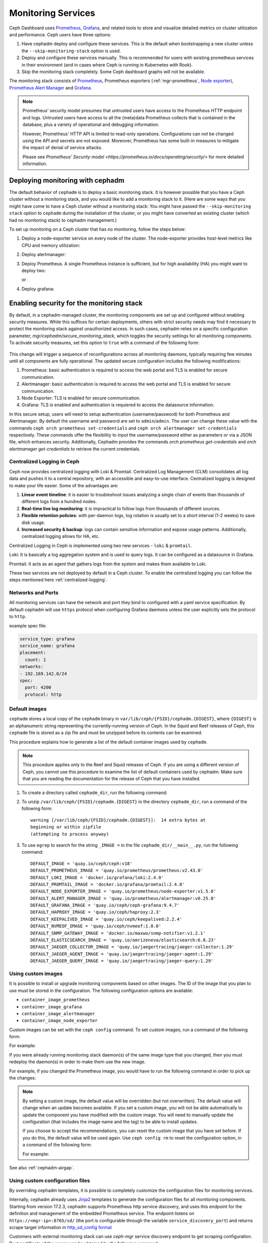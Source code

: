 .. _mgr-cephadm-monitoring:

Monitoring Services
===================

Ceph Dashboard uses `Prometheus <https://prometheus.io/>`_, `Grafana
<https://grafana.com/>`_, and related tools to store and visualize detailed
metrics on cluster utilization and performance.  Ceph users have three options:

#. Have cephadm deploy and configure these services.  This is the default
   when bootstrapping a new cluster unless the ``--skip-monitoring-stack``
   option is used.
#. Deploy and configure these services manually.  This is recommended for users
   with existing prometheus services in their environment (and in cases where
   Ceph is running in Kubernetes with Rook).
#. Skip the monitoring stack completely.  Some Ceph dashboard graphs will
   not be available.

The monitoring stack consists of `Prometheus <https://prometheus.io/>`_,
Prometheus exporters (:ref:`mgr-prometheus`, `Node exporter
<https://prometheus.io/docs/guides/node-exporter/>`_), `Prometheus Alert
Manager <https://prometheus.io/docs/alerting/alertmanager/>`_ and `Grafana
<https://grafana.com/>`_.

.. note::

  Prometheus' security model presumes that untrusted users have access to the
  Prometheus HTTP endpoint and logs. Untrusted users have access to all the
  (meta)data Prometheus collects that is contained in the database, plus a
  variety of operational and debugging information.

  However, Prometheus' HTTP API is limited to read-only operations.
  Configurations can *not* be changed using the API and secrets are not
  exposed. Moreover, Prometheus has some built-in measures to mitigate the
  impact of denial of service attacks.

  Please see `Prometheus' Security model
  <https://prometheus.io/docs/operating/security/>` for more detailed
  information.

Deploying monitoring with cephadm
---------------------------------

The default behavior of ``cephadm`` is to deploy a basic monitoring stack.  It
is however possible that you have a Ceph cluster without a monitoring stack,
and you would like to add a monitoring stack to it. (Here are some ways that
you might have come to have a Ceph cluster without a monitoring stack: You
might have passed the ``--skip-monitoring stack`` option to ``cephadm`` during
the installation of the cluster, or you might have converted an existing
cluster (which had no monitoring stack) to cephadm management.)

To set up monitoring on a Ceph cluster that has no monitoring, follow the
steps below:

#. Deploy a node-exporter service on every node of the cluster.  The node-exporter provides host-level metrics like CPU and memory utilization:

   .. prompt:: bash #

     ceph orch apply node-exporter

#. Deploy alertmanager:

   .. prompt:: bash #

     ceph orch apply alertmanager

#. Deploy Prometheus. A single Prometheus instance is sufficient, but
   for high availability (HA) you might want to deploy two:

   .. prompt:: bash #

     ceph orch apply prometheus

   or

   .. prompt:: bash #

     ceph orch apply prometheus --placement 'count:2'

#. Deploy grafana:

   .. prompt:: bash #

     ceph orch apply grafana

Enabling security for the monitoring stack
----------------------------------------------

By default, in a cephadm-managed cluster, the monitoring components are set up and configured without enabling security measures.
While this suffices for certain deployments, others with strict security needs may find it necessary to protect the
monitoring stack against unauthorized access. In such cases, cephadm relies on a specific configuration parameter,
`mgr/cephadm/secure_monitoring_stack`, which toggles the security settings for all monitoring components. To activate security
measures, set this option to ``true`` with a command of the following form:

   .. prompt:: bash #

     ceph config set mgr mgr/cephadm/secure_monitoring_stack true

This change will trigger a sequence of reconfigurations across all monitoring daemons, typically requiring
few minutes until all components are fully operational. The updated secure configuration includes the following modifications:

#. Prometheus: basic authentication is required to access the web portal and TLS is enabled for secure communication.
#. Alertmanager: basic authentication is required to access the web portal and TLS is enabled for secure communication.
#. Node Exporter: TLS is enabled for secure communication.
#. Grafana: TLS is enabled and authentication is requiered to access the datasource information.

In this secure setup, users will need to setup authentication
(username/password) for both Prometheus and Alertmanager. By default the
username and password are set to ``admin``/``admin``. The user can change these
value with the commands ``ceph orch prometheus set-credentials`` and ``ceph
orch alertmanager set-credentials`` respectively. These commands offer the
flexibility to input the username/password either as parameters or via a JSON
file, which enhances security. Additionally, Cephadm provides the commands
`orch prometheus get-credentials` and `orch alertmanager get-credentials` to
retrieve the current credentials.

.. _cephadm-monitoring-centralized-logs:

Centralized Logging in Ceph
~~~~~~~~~~~~~~~~~~~~~~~~~~~

Ceph now provides centralized logging with Loki & Promtail. Centralized Log Management (CLM) consolidates all log data and pushes it to a central repository, 
with an accessible and easy-to-use interface. Centralized logging is designed to make your life easier. 
Some of the advantages are:

#. **Linear event timeline**: it is easier to troubleshoot issues analyzing a single chain of events than thousands of different logs from a hundred nodes.
#. **Real-time live log monitoring**: it is impractical to follow logs from thousands of different sources.
#. **Flexible retention policies**: with per-daemon logs, log rotation is usually set to a short interval (1-2 weeks) to save disk usage.
#. **Increased security & backup**: logs can contain sensitive information and expose usage patterns. Additionally, centralized logging allows for HA, etc.

Centralized Logging in Ceph is implemented using two new services - ``loki`` & ``promtail``.

Loki: It is basically a log aggregation system and is used to query logs. It can be configured as a datasource in Grafana. 

Promtail: It acts as an agent that gathers logs from the system and makes them available to Loki.

These two services are not deployed by default in a Ceph cluster. To enable the centralized logging you can follow the steps mentioned here :ref:`centralized-logging`.

.. _cephadm-monitoring-networks-ports:

Networks and Ports
~~~~~~~~~~~~~~~~~~

All monitoring services can have the network and port they bind to configured with a yaml service specification. By default
cephadm will use ``https`` protocol when configuring Grafana daemons unless the user explicitly sets the protocol to ``http``.

example spec file:

.. code-block:: yaml

    service_type: grafana
    service_name: grafana
    placement:
      count: 1
    networks:
    - 192.169.142.0/24
    spec:
      port: 4200
      protocol: http

.. _cephadm_default_images:

Default images
~~~~~~~~~~~~~~

``cephadm`` stores a local copy of the ``cephadm`` binary in
``var/lib/ceph/{FSID}/cephadm.{DIGEST}``, where ``{DIGEST}`` is an alphanumeric
string representing the currently-running version of Ceph. In the Squid and
Reef releases of Ceph, this ``cephadm`` file is stored as a zip file and must
be unzipped before its contents can be examined.

This procedure explains how to generate a list of the default container images
used by ``cephadm``.

.. note:: This procedure applies only to the Reef and Squid releases of Ceph.
   If you are using a different version of Ceph, you cannot use this procedure
   to examine the list of default containers used by cephadm. Make sure that
   you are reading the documentation for the release of Ceph that you have
   installed.

#. To create a directory called ``cephadm_dir``, run the following command:

   .. prompt:: bash #

      mkdir cephadm_dir

#. To unzip ``/var/lib/ceph/{FSID}/cephadm.{DIGEST}`` in the directory
   ``cephadm_dir``, run a command of the following form:

   .. prompt:: bash #

      unzip /var/lib/ceph/{FSID}/cephadm.{DIGEST} -d cephadm_dir > /dev/null

   ::

      warning [/var/lib/ceph/{FSID}/cephadm.{DIGEST}]:  14 extra bytes at
      beginning or within zipfile
      (attempting to process anyway)


#. To use ``egrep`` to search for the string ``_IMAGE =`` in the file
   ``cephadm_dir/__main__.py``, run the following command: 

   .. prompt:: bash #

      egrep "_IMAGE =" cephadm_dir/__main__.py

   ::

      DEFAULT_IMAGE = 'quay.io/ceph/ceph:v18'
      DEFAULT_PROMETHEUS_IMAGE = 'quay.io/prometheus/prometheus:v2.43.0'
      DEFAULT_LOKI_IMAGE = 'docker.io/grafana/loki:2.4.0'
      DEFAULT_PROMTAIL_IMAGE = 'docker.io/grafana/promtail:2.4.0'
      DEFAULT_NODE_EXPORTER_IMAGE = 'quay.io/prometheus/node-exporter:v1.5.0'
      DEFAULT_ALERT_MANAGER_IMAGE = 'quay.io/prometheus/alertmanager:v0.25.0'
      DEFAULT_GRAFANA_IMAGE = 'quay.io/ceph/ceph-grafana:9.4.7'
      DEFAULT_HAPROXY_IMAGE = 'quay.io/ceph/haproxy:2.3'
      DEFAULT_KEEPALIVED_IMAGE = 'quay.io/ceph/keepalived:2.2.4'
      DEFAULT_NVMEOF_IMAGE = 'quay.io/ceph/nvmeof:1.0.0'
      DEFAULT_SNMP_GATEWAY_IMAGE = 'docker.io/maxwo/snmp-notifier:v1.2.1'
      DEFAULT_ELASTICSEARCH_IMAGE = 'quay.io/omrizeneva/elasticsearch:6.8.23'
      DEFAULT_JAEGER_COLLECTOR_IMAGE = 'quay.io/jaegertracing/jaeger-collector:1.29'
      DEFAULT_JAEGER_AGENT_IMAGE = 'quay.io/jaegertracing/jaeger-agent:1.29'
      DEFAULT_JAEGER_QUERY_IMAGE = 'quay.io/jaegertracing/jaeger-query:1.29'

.. _cephadm_monitoring-images:

Using custom images
~~~~~~~~~~~~~~~~~~~

It is possible to install or upgrade monitoring components based on other
images. The ID of the image that you plan to use must be stored in the
configuration. The following configuration options are available:

- ``container_image_prometheus``
- ``container_image_grafana``
- ``container_image_alertmanager``
- ``container_image_node_exporter``

Custom images can be set with the ``ceph config`` command. To set custom images, run a command of the following form:
 
.. prompt:: bash #

   ceph config set mgr mgr/cephadm/<option_name> <value>

For example:

.. prompt:: bash #

   ceph config set mgr mgr/cephadm/container_image_prometheus prom/prometheus:v1.4.1

If you were already running monitoring stack daemon(s) of the same image type
that you changed, then you must redeploy the daemon(s) in order to make them
use the new image.

For example, if you changed the Prometheus image, you would have to run the
following command in order to pick up the changes:

.. prompt:: bash #

   ceph orch redeploy prometheus


.. note::

     By setting a custom image, the default value will be overridden (but not
     overwritten). The default value will change when an update becomes
     available. If you set a custom image, you will not be able automatically
     to update the component you have modified with the custom image. You will
     need to manually update the configuration (that includes the image name
     and the tag) to be able to install updates.

     If you choose to accept the recommendations, you can reset the custom
     image that you have set before. If you do this, the default value will be
     used again.  Use ``ceph config rm`` to reset the configuration option, in
     a command of the following form:

     .. prompt:: bash #

        ceph config rm mgr mgr/cephadm/<option_name>

     For example:

     .. prompt:: bash #

        ceph config rm mgr mgr/cephadm/container_image_prometheus

See also :ref:`cephadm-airgap`.

.. _cephadm-overwrite-jinja2-templates:

Using custom configuration files
~~~~~~~~~~~~~~~~~~~~~~~~~~~~~~~~

By overriding cephadm templates, it is possible to completely customize the
configuration files for monitoring services.

Internally, cephadm already uses `Jinja2
<https://jinja.palletsprojects.com/en/2.11.x/>`_ templates to generate the
configuration files for all monitoring components. Starting from version 17.2.3,
cephadm supports Prometheus http service discovery, and uses this endpoint for the
definition and management of the embedded Prometheus service. The endpoint listens on
``https://<mgr-ip>:8765/sd/`` (the port is
configurable through the variable ``service_discovery_port``) and returns scrape target
information in `http_sd_config format
<https://prometheus.io/docs/prometheus/latest/configuration/configuration/#http_sd_config/>`_

Customers with external monitoring stack can use `ceph-mgr` service discovery endpoint
to get scraping configuration. Root certificate of the server can be obtained by the
following command:

   .. prompt:: bash #

     ceph orch sd dump cert

The configuration of Prometheus, Grafana, or Alertmanager may be customized by storing
a Jinja2 template for each service. This template will be evaluated every time a service
of that kind is deployed or reconfigured. That way, the custom configuration is preserved
and automatically applied on future deployments of these services.

.. note::

  The configuration of the custom template is also preserved when the default
  configuration of cephadm changes. If the updated configuration is to be used,
  the custom template needs to be migrated *manually* after each upgrade of Ceph.

Option names
""""""""""""

The following templates for files that will be generated by cephadm can be
overridden. These are the names to be used when storing with ``ceph config-key
set``:

- ``services/alertmanager/alertmanager.yml``
- ``services/grafana/ceph-dashboard.yml``
- ``services/grafana/grafana.ini``
- ``services/prometheus/prometheus.yml``
- ``services/prometheus/alerting/custom_alerts.yml``
- ``services/loki.yml``
- ``services/promtail.yml``

You can look up the file templates that are currently used by cephadm in
``src/pybind/mgr/cephadm/templates``:

- ``services/alertmanager/alertmanager.yml.j2``
- ``services/grafana/ceph-dashboard.yml.j2``
- ``services/grafana/grafana.ini.j2``
- ``services/prometheus/prometheus.yml.j2``
- ``services/loki.yml.j2``
- ``services/promtail.yml.j2``

Usage
"""""

The following command applies a single line value:

.. code-block:: bash

  ceph config-key set mgr/cephadm/<option_name> <value>

To set contents of files as template use the ``-i`` argument:

.. code-block:: bash

  ceph config-key set mgr/cephadm/<option_name> -i $PWD/<filename>

.. note::

  When using files as input to ``config-key`` an absolute path to the file must
  be used.


Then the configuration file for the service needs to be recreated.
This is done using `reconfig`. For more details see the following example.

Example
"""""""

.. code-block:: bash

  # set the contents of ./prometheus.yml.j2 as template
  ceph config-key set mgr/cephadm/services/prometheus/prometheus.yml \
    -i $PWD/prometheus.yml.j2

  # reconfig the prometheus service
  ceph orch reconfig prometheus

.. code-block:: bash

  # set additional custom alerting rules for Prometheus
  ceph config-key set mgr/cephadm/services/prometheus/alerting/custom_alerts.yml \
    -i $PWD/custom_alerts.yml

  # Note that custom alerting rules are not parsed by Jinja and hence escaping
  # will not be an issue.

Deploying monitoring without cephadm
------------------------------------

If you have an existing prometheus monitoring infrastructure, or would like
to manage it yourself, you need to configure it to integrate with your Ceph
cluster.

* Enable the prometheus module in the ceph-mgr daemon

  .. code-block:: bash

     ceph mgr module enable prometheus

  By default, ceph-mgr presents prometheus metrics on port 9283 on each host
  running a ceph-mgr daemon.  Configure prometheus to scrape these.

To make this integration easier, cephadm provides a service discovery endpoint at
``https://<mgr-ip>:8765/sd/``. This endpoint can be used by an external
Prometheus server to retrieve target information for a specific service. Information returned
by this endpoint uses the format specified by the Prometheus `http_sd_config option
<https://prometheus.io/docs/prometheus/latest/configuration/configuration/#http_sd_config/>`_

Here's an example prometheus job definition that uses the cephadm service discovery endpoint

  .. code-block:: bash

     - job_name: 'ceph-exporter'  
       http_sd_configs:  
       - url: http://<mgr-ip>:8765/sd/prometheus/sd-config?service=ceph-exporter


* To enable the dashboard's prometheus-based alerting, see :ref:`dashboard-alerting`.

* To enable dashboard integration with Grafana, see :ref:`dashboard-grafana`.

Disabling monitoring
--------------------

To disable monitoring and remove the software that supports it, run the following commands:

.. code-block:: console

  $ ceph orch rm grafana
  $ ceph orch rm prometheus --force   # this will delete metrics data collected so far
  $ ceph orch rm node-exporter
  $ ceph orch rm alertmanager
  $ ceph mgr module disable prometheus

See also :ref:`orch-rm`.

Setting up RBD-Image monitoring
-------------------------------

Due to performance reasons, monitoring of RBD images is disabled by default. For more information please see
:ref:`prometheus-rbd-io-statistics`. If disabled, the overview and details dashboards will stay empty in Grafana
and the metrics will not be visible in Prometheus.

Setting up Prometheus
-----------------------

Setting Prometheus Retention Size and Time
~~~~~~~~~~~~~~~~~~~~~~~~~~~~~~~~~~~~~~~~~~

Cephadm can configure Prometheus TSDB retention by specifying ``retention_time``
and ``retention_size`` values in the Prometheus service spec.
The retention time value defaults to 15 days (15d). Users can set a different value/unit where
supported units are: 'y', 'w', 'd', 'h', 'm' and 's'. The retention size value defaults
to 0 (disabled). Supported units in this case are: 'B', 'KB', 'MB', 'GB', 'TB', 'PB' and 'EB'.

In the following example spec we set the retention time to 1 year and the size to 1GB.

.. code-block:: yaml

    service_type: prometheus
    placement:
      count: 1
    spec:
      retention_time: "1y"
      retention_size: "1GB"

.. note::

  If you already had Prometheus daemon(s) deployed before and are updating an
  existent spec as opposed to doing a fresh Prometheus deployment, you must also
  tell cephadm to redeploy the Prometheus daemon(s) to put this change into effect.
  This can be done with a ``ceph orch redeploy prometheus`` command.

Setting up Grafana
------------------

Manually setting the Grafana URL
~~~~~~~~~~~~~~~~~~~~~~~~~~~~~~~~

Cephadm automatically configures Prometheus, Grafana, and Alertmanager in
all cases except one.

In a some setups, the Dashboard user's browser might not be able to access the
Grafana URL that is configured in Ceph Dashboard. This can happen when the
cluster and the accessing user are in different DNS zones.

If this is the case, you can use a configuration option for Ceph Dashboard
to set the URL that the user's browser will use to access Grafana. This
value will never be altered by cephadm. To set this configuration option,
issue the following command:

   .. prompt:: bash $

     ceph dashboard set-grafana-frontend-api-url <grafana-server-api>

It might take a minute or two for services to be deployed. After the
services have been deployed, you should see something like this when you issue the command ``ceph orch ls``:

.. code-block:: console

  $ ceph orch ls
  NAME           RUNNING  REFRESHED  IMAGE NAME                                      IMAGE ID        SPEC
  alertmanager       1/1  6s ago     docker.io/prom/alertmanager:latest              0881eb8f169f  present
  crash              2/2  6s ago     docker.io/ceph/daemon-base:latest-master-devel  mix           present
  grafana            1/1  0s ago     docker.io/pcuzner/ceph-grafana-el8:latest       f77afcf0bcf6   absent
  node-exporter      2/2  6s ago     docker.io/prom/node-exporter:latest             e5a616e4b9cf  present
  prometheus         1/1  6s ago     docker.io/prom/prometheus:latest                e935122ab143  present

Configuring SSL/TLS for Grafana
~~~~~~~~~~~~~~~~~~~~~~~~~~~~~~~

``cephadm`` deploys Grafana using the certificate defined in the ceph
key/value store. If no certificate is specified, ``cephadm`` generates a
self-signed certificate during the deployment of the Grafana service. Each
certificate is specific for the host it was generated on.

A custom certificate can be configured using the following commands:

.. prompt:: bash #

  ceph config-key set mgr/cephadm/{hostname}/grafana_key -i $PWD/key.pem
  ceph config-key set mgr/cephadm/{hostname}/grafana_crt -i $PWD/certificate.pem

Where `hostname` is the hostname for the host where grafana service is deployed.

If you have already deployed Grafana, run ``reconfig`` on the service to
update its configuration:

.. prompt:: bash #

  ceph orch reconfig grafana

The ``reconfig`` command also sets the proper URL for Ceph Dashboard.

Setting the initial admin password
~~~~~~~~~~~~~~~~~~~~~~~~~~~~~~~~~~

By default, Grafana will not create an initial
admin user. In order to create the admin user, please create a file
``grafana.yaml`` with this content:

.. code-block:: yaml

  service_type: grafana
  spec:
    initial_admin_password: mypassword

Then apply this specification:

.. code-block:: bash

  ceph orch apply -i grafana.yaml
  ceph orch redeploy grafana

Grafana will now create an admin user called ``admin`` with the
given password.

Turning off anonymous access
~~~~~~~~~~~~~~~~~~~~~~~~~~~~

By default, cephadm allows anonymous users (users who have not provided any
login information) limited, viewer only access to the grafana dashboard. In
order to set up grafana to only allow viewing from logged in users, you can
set ``anonymous_access: False`` in your grafana spec.

.. code-block:: yaml

  service_type: grafana
  placement:
    hosts:
    - host1
  spec:
    anonymous_access: False
    initial_admin_password: "mypassword"

Since deploying grafana with anonymous access set to false without an initial
admin password set would make the dashboard inaccessible, cephadm requires
setting the ``initial_admin_password`` when ``anonymous_access`` is set to false.


Setting up Alertmanager
-----------------------

Adding Alertmanager webhooks
~~~~~~~~~~~~~~~~~~~~~~~~~~~~

To add new webhooks to the Alertmanager configuration, add additional
webhook urls like so:

.. code-block:: yaml

    service_type: alertmanager
    spec:
      user_data:
        default_webhook_urls:
        - "https://foo"
        - "https://bar"

Where ``default_webhook_urls`` is a list of additional URLs that are
added to the default receivers' ``<webhook_configs>`` configuration.

Run ``reconfig`` on the service to update its configuration:

.. prompt:: bash #

  ceph orch reconfig alertmanager

Turn on Certificate Validation
~~~~~~~~~~~~~~~~~~~~~~~~~~~~~~~

If you are using certificates for alertmanager and want to make sure
these certs are verified, you should set the "secure" option to
true in your alertmanager spec (this defaults to false).

.. code-block:: yaml

    service_type: alertmanager
    spec:
      secure: true

If you already had alertmanager daemons running before applying the spec
you must reconfigure them to update their configuration

.. prompt:: bash #

  ceph orch reconfig alertmanager

Further Reading
---------------

* :ref:`mgr-prometheus`
